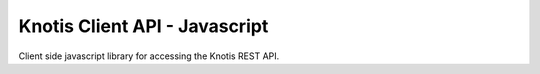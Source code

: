 Knotis Client API - Javascript
==============================

Client side javascript library for accessing the Knotis REST API.
